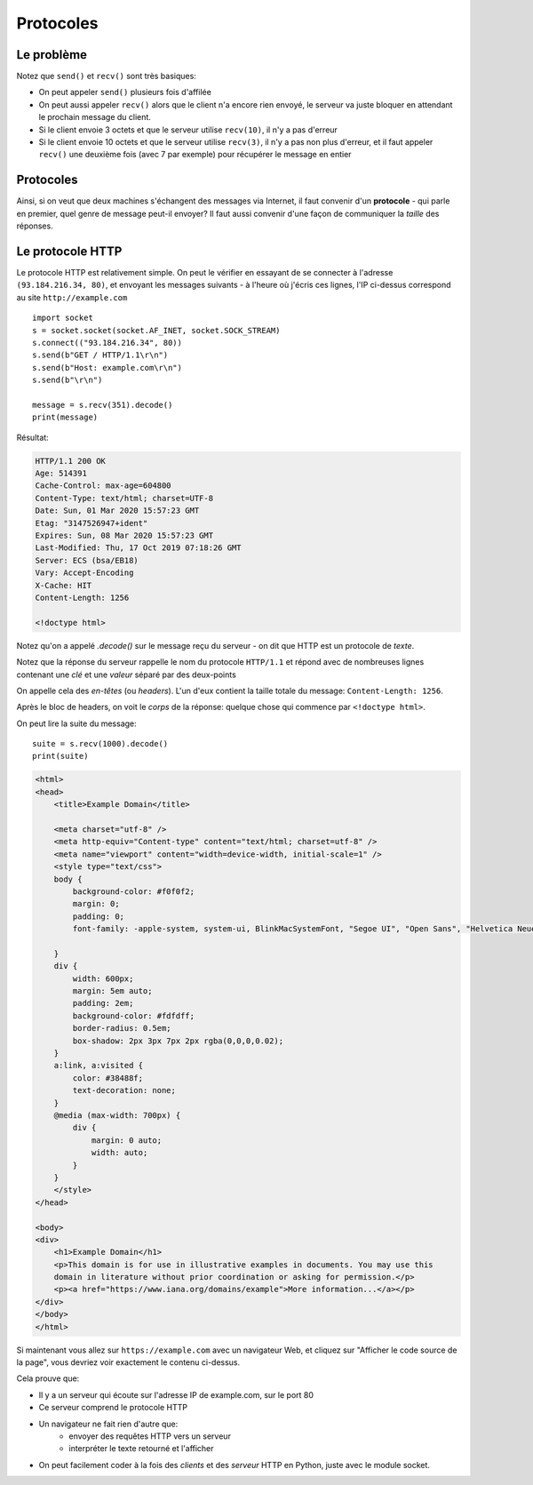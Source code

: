 Protocoles
==========

Le problème
------------

Notez que ``send()`` et ``recv()`` sont très basiques:

* On peut appeler ``send()`` plusieurs fois d'affilée
* On peut aussi appeler ``recv()`` alors que le client n'a encore rien envoyé,
  le serveur va juste bloquer en attendant le prochain message du client.
* Si le client envoie 3 octets et que le serveur utilise ``recv(10)``, il n'y
  a pas d'erreur
* Si le client envoie 10 octets et que le serveur utilise ``recv(3)``, il n'y
  a pas non plus d'erreur, et il faut appeler ``recv()`` une deuxième fois
  (avec 7 par exemple) pour récupérer le message en entier


Protocoles
-----------

Ainsi, si on veut que deux machines s'échangent des messages via Internet, il faut
convenir d'un **protocole** - qui parle en premier, quel genre de message peut-il
envoyer? Il faut aussi convenir d'une façon de communiquer la *taille* des réponses.



Le protocole HTTP
-----------------

Le protocole HTTP est relativement simple. On peut le vérifier en essayant
de se connecter à l'adresse ``(93.184.216.34, 80)``, et envoyant les messages
suivants - à l'heure où j'écris ces lignes, l'IP ci-dessus correspond au site
``http://example.com`` ::

    import socket
    s = socket.socket(socket.AF_INET, socket.SOCK_STREAM)
    s.connect(("93.184.216.34", 80))
    s.send(b"GET / HTTP/1.1\r\n")
    s.send(b"Host: example.com\r\n")
    s.send(b"\r\n")

    message = s.recv(351).decode()
    print(message)


Résultat:

.. code-block:: text

   HTTP/1.1 200 OK
   Age: 514391
   Cache-Control: max-age=604800
   Content-Type: text/html; charset=UTF-8
   Date: Sun, 01 Mar 2020 15:57:23 GMT
   Etag: "3147526947+ident"
   Expires: Sun, 08 Mar 2020 15:57:23 GMT
   Last-Modified: Thu, 17 Oct 2019 07:18:26 GMT
   Server: ECS (bsa/EB18)
   Vary: Accept-Encoding
   X-Cache: HIT
   Content-Length: 1256

   <!doctype html>


Notez qu'on a appelé `.decode()` sur le message reçu du serveur - on dit que HTTP
est un protocole de *texte*.

Notez que la réponse du serveur rappelle le nom du protocole ``HTTP/1.1`` et répond avec
de nombreuses lignes contenant une *clé* et une *valeur* séparé par des deux-points

On appelle cela des *en-têtes* (ou *headers*). L'un d'eux contient la taille totale du
message: ``Content-Length: 1256``.

Après le bloc de headers, on voit le *corps* de la réponse: quelque chose qui commence
par ``<!doctype html>``.

On peut lire la suite du message::


    suite = s.recv(1000).decode()
    print(suite)

.. code-block:: text

  <html>
  <head>
      <title>Example Domain</title>

      <meta charset="utf-8" />
      <meta http-equiv="Content-type" content="text/html; charset=utf-8" />
      <meta name="viewport" content="width=device-width, initial-scale=1" />
      <style type="text/css">
      body {
          background-color: #f0f0f2;
          margin: 0;
          padding: 0;
          font-family: -apple-system, system-ui, BlinkMacSystemFont, "Segoe UI", "Open Sans", "Helvetica Neue", Helvetica, Arial, sans-serif;

      }
      div {
          width: 600px;
          margin: 5em auto;
          padding: 2em;
          background-color: #fdfdff;
          border-radius: 0.5em;
          box-shadow: 2px 3px 7px 2px rgba(0,0,0,0.02);
      }
      a:link, a:visited {
          color: #38488f;
          text-decoration: none;
      }
      @media (max-width: 700px) {
          div {
              margin: 0 auto;
              width: auto;
          }
      }
      </style>
  </head>

  <body>
  <div>
      <h1>Example Domain</h1>
      <p>This domain is for use in illustrative examples in documents. You may use this
      domain in literature without prior coordination or asking for permission.</p>
      <p><a href="https://www.iana.org/domains/example">More information...</a></p>
  </div>
  </body>
  </html>


Si maintenant vous allez sur ``https://example.com`` avec un navigateur Web, et cliquez sur
"Afficher le code source de la page", vous devriez voir exactement le contenu ci-dessus.

Cela prouve que:

* Il y a un serveur qui écoute sur l'adresse IP de example.com, sur le port 80
* Ce serveur comprend le protocole HTTP
* Un navigateur ne fait rien d'autre que:
   * envoyer des requêtes HTTP vers un serveur
   * interpréter le texte retourné et l'afficher
* On peut facilement coder à la fois des *clients* et des *serveur* HTTP en Python, juste avec le module socket.

